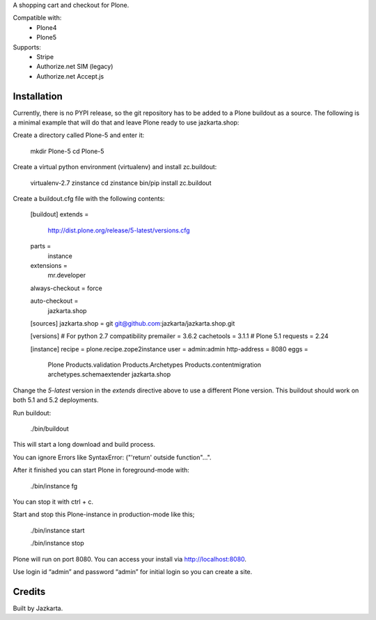 A shopping cart and checkout for Plone.

Compatible with:    
  * Plone4
  * Plone5

Supports:  
  * Stripe
  * Authorize.net SIM (legacy)
  * Authorize.net Accept.js

Installation
------------

Currently, there is no PYPI release, so the git repository has to be added to
a Plone buildout as a source. The following is a minimal example that will do
that and leave Plone ready to use jazkarta.shop:

Create a directory called Plone-5 and enter it:

    mkdir Plone-5
    cd Plone-5

Create a virtual python environment (virtualenv) and install zc.buildout:

    virtualenv-2.7 zinstance
    cd zinstance
    bin/pip install zc.buildout

Create a buildout.cfg file with the following contents:

    [buildout]
    extends =
        http://dist.plone.org/release/5-latest/versions.cfg

    parts =
        instance

    extensions =
        mr.developer

    always-checkout = force

    auto-checkout =
        jazkarta.shop

    [sources]
    jazkarta.shop = git git@github.com:jazkarta/jazkarta.shop.git

    [versions]
    # For python 2.7 compatibility
    premailer = 3.6.2
    cachetools = 3.1.1
    # Plone 5.1
    requests = 2.24

    [instance]
    recipe = plone.recipe.zope2instance
    user = admin:admin
    http-address = 8080
    eggs =
        Plone
        Products.validation
        Products.Archetypes
        Products.contentmigration
        archetypes.schemaextender
        jazkarta.shop

Change the `5-latest` version in the `extends` directive above to use a different
Plone version. This buildout should work on both 5.1 and 5.2 deployments.

Run buildout:

    ./bin/buildout

This will start a long download and build process.

You can ignore Errors like SyntaxError: ("'return' outside function"...".

After it finished you can start Plone in foreground-mode with:

    ./bin/instance fg

You can stop it with ctrl + c.

Start and stop this Plone-instance in production-mode like this;

    ./bin/instance start

    ./bin/instance stop

Plone will run on port 8080. You can access your install via http://localhost:8080.

Use login id “admin” and password “admin” for initial login so you can create a site.

Credits
-------

Built by Jazkarta.
